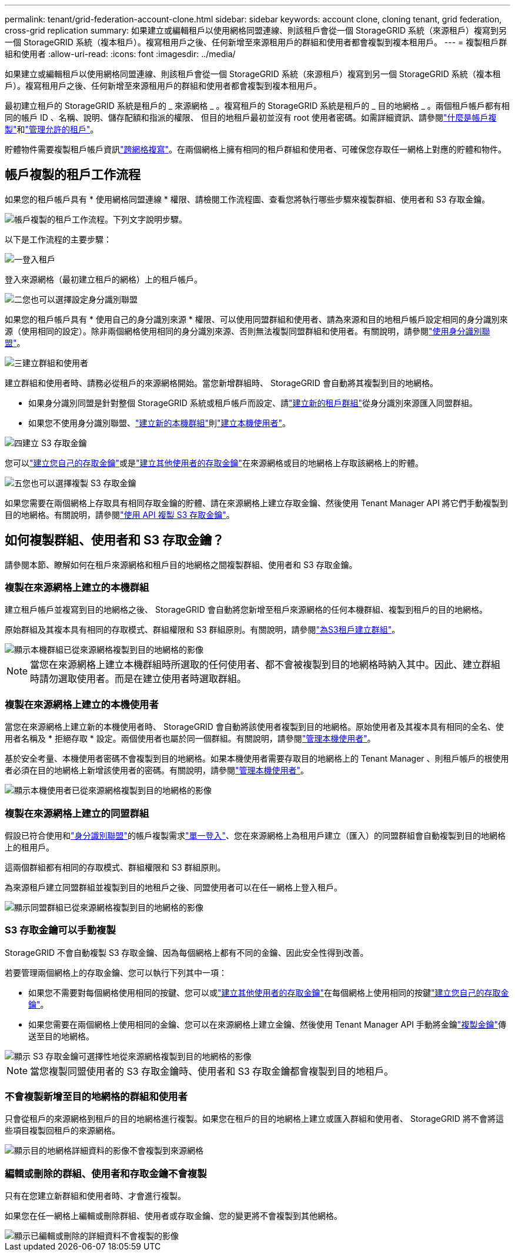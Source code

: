 ---
permalink: tenant/grid-federation-account-clone.html 
sidebar: sidebar 
keywords: account clone, cloning tenant, grid federation, cross-grid replication 
summary: 如果建立或編輯租戶以使用網格同盟連線、則該租戶會從一個 StorageGRID 系統（來源租戶）複寫到另一個 StorageGRID 系統（複本租戶）。複寫租用戶之後、任何新增至來源租用戶的群組和使用者都會複製到複本租用戶。 
---
= 複製租戶群組和使用者
:allow-uri-read: 
:icons: font
:imagesdir: ../media/


[role="lead"]
如果建立或編輯租戶以使用網格同盟連線、則該租戶會從一個 StorageGRID 系統（來源租戶）複寫到另一個 StorageGRID 系統（複本租戶）。複寫租用戶之後、任何新增至來源租用戶的群組和使用者都會複製到複本租用戶。

最初建立租戶的 StorageGRID 系統是租戶的 _ 來源網格 _ 。複寫租戶的 StorageGRID 系統是租戶的 _ 目的地網格 _ 。兩個租戶帳戶都有相同的帳戶 ID 、名稱、說明、儲存配額和指派的權限、 但目的地租戶最初並沒有 root 使用者密碼。如需詳細資訊、請參閱link:../admin/grid-federation-what-is-account-clone.html["什麼是帳戶複製"]和link:../admin/grid-federation-manage-tenants.html["管理允許的租戶"]。

貯體物件需要複製租戶帳戶資訊link:../admin/grid-federation-what-is-cross-grid-replication.html["跨網格複寫"]。在兩個網格上擁有相同的租戶群組和使用者、可確保您存取任一網格上對應的貯體和物件。



== 帳戶複製的租戶工作流程

如果您的租戶帳戶具有 * 使用網格同盟連線 * 權限、請檢閱工作流程圖、查看您將執行哪些步驟來複製群組、使用者和 S3 存取金鑰。

image::../media/grid-federation-account-clone-workflow-tm.png[帳戶複製的租戶工作流程。下列文字說明步驟。]

以下是工作流程的主要步驟：

.image:https://raw.githubusercontent.com/NetAppDocs/common/main/media/number-1.png["一"]登入租戶
[role="quick-margin-para"]
登入來源網格（最初建立租戶的網格）上的租戶帳戶。

.image:https://raw.githubusercontent.com/NetAppDocs/common/main/media/number-2.png["二"]您也可以選擇設定身分識別聯盟
[role="quick-margin-para"]
如果您的租戶帳戶具有 * 使用自己的身分識別來源 * 權限、可以使用同盟群組和使用者、請為來源和目的地租戶帳戶設定相同的身分識別來源（使用相同的設定）。除非兩個網格使用相同的身分識別來源、否則無法複製同盟群組和使用者。有關說明，請參閱link:using-identity-federation.html["使用身分識別聯盟"]。

.image:https://raw.githubusercontent.com/NetAppDocs/common/main/media/number-3.png["三"]建立群組和使用者
[role="quick-margin-para"]
建立群組和使用者時、請務必從租戶的來源網格開始。當您新增群組時、 StorageGRID 會自動將其複製到目的地網格。

[role="quick-margin-list"]
* 如果身分識別同盟是針對整個 StorageGRID 系統或租戶帳戶而設定、請link:creating-groups-for-s3-tenant.html["建立新的租戶群組"]從身分識別來源匯入同盟群組。


[role="quick-margin-list"]
* 如果您不使用身分識別聯盟、link:creating-groups-for-s3-tenant.html["建立新的本機群組"]則link:managing-local-users.html["建立本機使用者"]。


.image:https://raw.githubusercontent.com/NetAppDocs/common/main/media/number-4.png["四"]建立 S3 存取金鑰
[role="quick-margin-para"]
您可以link:creating-your-own-s3-access-keys.html["建立您自己的存取金鑰"]或是link:creating-another-users-s3-access-keys.html["建立其他使用者的存取金鑰"]在來源網格或目的地網格上存取該網格上的貯體。

.image:https://raw.githubusercontent.com/NetAppDocs/common/main/media/number-5.png["五"]您也可以選擇複製 S3 存取金鑰
[role="quick-margin-para"]
如果您需要在兩個網格上存取具有相同存取金鑰的貯體、請在來源網格上建立存取金鑰、然後使用 Tenant Manager API 將它們手動複製到目的地網格。有關說明，請參閱link:../tenant/grid-federation-clone-keys-with-api.html["使用 API 複製 S3 存取金鑰"]。



== 如何複製群組、使用者和 S3 存取金鑰？

請參閱本節、瞭解如何在租戶來源網格和租戶目的地網格之間複製群組、使用者和 S3 存取金鑰。



=== 複製在來源網格上建立的本機群組

建立租戶帳戶並複寫到目的地網格之後、 StorageGRID 會自動將您新增至租戶來源網格的任何本機群組、複製到租戶的目的地網格。

原始群組及其複本具有相同的存取模式、群組權限和 S3 群組原則。有關說明，請參閱link:creating-groups-for-s3-tenant.html["為S3租戶建立群組"]。

image::../media/grid-federation-account-clone.png[顯示本機群組已從來源網格複製到目的地網格的影像]


NOTE: 當您在來源網格上建立本機群組時所選取的任何使用者、都不會被複製到目的地網格時納入其中。因此、建立群組時請勿選取使用者。而是在建立使用者時選取群組。



=== 複製在來源網格上建立的本機使用者

當您在來源網格上建立新的本機使用者時、 StorageGRID 會自動將該使用者複製到目的地網格。原始使用者及其複本具有相同的全名、使用者名稱及 * 拒絕存取 * 設定。兩個使用者也屬於同一個群組。有關說明，請參閱link:managing-local-users.html["管理本機使用者"]。

基於安全考量、本機使用者密碼不會複製到目的地網格。如果本機使用者需要存取目的地網格上的 Tenant Manager 、則租戶帳戶的根使用者必須在目的地網格上新增該使用者的密碼。有關說明，請參閱link:managing-local-users.html["管理本機使用者"]。

image::../media/grid-federation-local-user-clone.png[顯示本機使用者已從來源網格複製到目的地網格的影像]



=== 複製在來源網格上建立的同盟群組

假設已符合使用和link:../admin/grid-federation-what-is-account-clone.html#account-clone-identity-federation["身分識別聯盟"]的帳戶複製需求link:../admin/grid-federation-what-is-account-clone.html#account-clone-sso["單一登入"]、您在來源網格上為租用戶建立（匯入）的同盟群組會自動複製到目的地網格上的租用戶。

這兩個群組都有相同的存取模式、群組權限和 S3 群組原則。

為來源租戶建立同盟群組並複製到目的地租戶之後、同盟使用者可以在任一網格上登入租戶。

image::../media/grid-federation-federated-group-clone.png[顯示同盟群組已從來源網格複製到目的地網格的影像]



=== S3 存取金鑰可以手動複製

StorageGRID 不會自動複製 S3 存取金鑰、因為每個網格上都有不同的金鑰、因此安全性得到改善。

若要管理兩個網格上的存取金鑰、您可以執行下列其中一項：

* 如果您不需要對每個網格使用相同的按鍵、您可以或link:creating-another-users-s3-access-keys.html["建立其他使用者的存取金鑰"]在每個網格上使用相同的按鍵link:creating-your-own-s3-access-keys.html["建立您自己的存取金鑰"]。
* 如果您需要在兩個網格上使用相同的金鑰、您可以在來源網格上建立金鑰、然後使用 Tenant Manager API 手動將金鑰link:../tenant/grid-federation-clone-keys-with-api.html["複製金鑰"]傳送至目的地網格。


image::../media/grid-federation-s3-access-key.png[顯示 S3 存取金鑰可選擇性地從來源網格複製到目的地網格的影像]


NOTE: 當您複製同盟使用者的 S3 存取金鑰時、使用者和 S3 存取金鑰都會複製到目的地租戶。



=== 不會複製新增至目的地網格的群組和使用者

只會從租戶的來源網格到租戶的目的地網格進行複製。如果您在租戶的目的地網格上建立或匯入群組和使用者、 StorageGRID 將不會將這些項目複製回租戶的來源網格。

image::../media/grid-federation-account-not-cloned.png[顯示目的地網格詳細資料的影像不會複製到來源網格]



=== 編輯或刪除的群組、使用者和存取金鑰不會複製

只有在您建立新群組和使用者時、才會進行複製。

如果您在任一網格上編輯或刪除群組、使用者或存取金鑰、您的變更將不會複製到其他網格。

image::../media/grid-federation-account-clone-edit-delete.png[顯示已編輯或刪除的詳細資料不會複製的影像]
